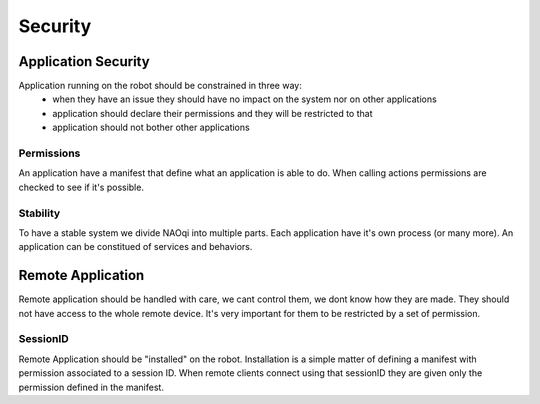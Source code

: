 .. _security:

Security
========

.. _local-security:

Application Security
--------------------

Application running on the robot should be constrained in three way:
  - when they have an issue they should have no impact on the system nor on other applications
  - application should declare their permissions and they will be restricted to that
  - application should not bother other applications

Permissions
+++++++++++
An application have a manifest that define what an application is able to do. When calling actions permissions are checked to see if it's possible.

Stability
+++++++++
To have a stable system we divide NAOqi into multiple parts. Each application have it's own process (or many more).
An application can be constitued of services and behaviors.




.. _remote-security:

Remote Application
------------------

Remote application should be handled with care, we cant control them, we dont know how they are made. They should not have access to the whole remote device.
It's very important for them to be restricted by a set of permission.

SessionID
+++++++++
Remote Application should be "installed" on the robot. Installation is a simple matter of defining a manifest with permission associated to a session ID.
When remote clients connect using that sessionID they are given only the permission defined in the manifest.


